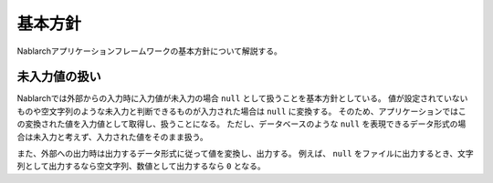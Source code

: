 .. _nablarch_policy:

基本方針
============================

Nablarchアプリケーションフレームワークの基本方針について解説する。


.. _nablarch_architecture-no_input:

未入力値の扱い
--------------------------------------------------
Nablarchでは外部からの入力時に入力値が未入力の場合 ``null`` として扱うことを基本方針としている。
値が設定されていないものや空文字列のような未入力と判断できるものが入力された場合は ``null`` に変換する。
そのため、アプリケーションではこの変換された値を入力値として取得し、扱うことになる。
ただし、データベースのような ``null`` を表現できるデータ形式の場合は未入力と考えず、入力された値をそのまま扱う。

また、外部への出力時は出力するデータ形式に従って値を変換し、出力する。
例えば、 ``null`` をファイルに出力するとき、文字列として出力するなら空文字列、数値として出力するなら ``0`` となる。
